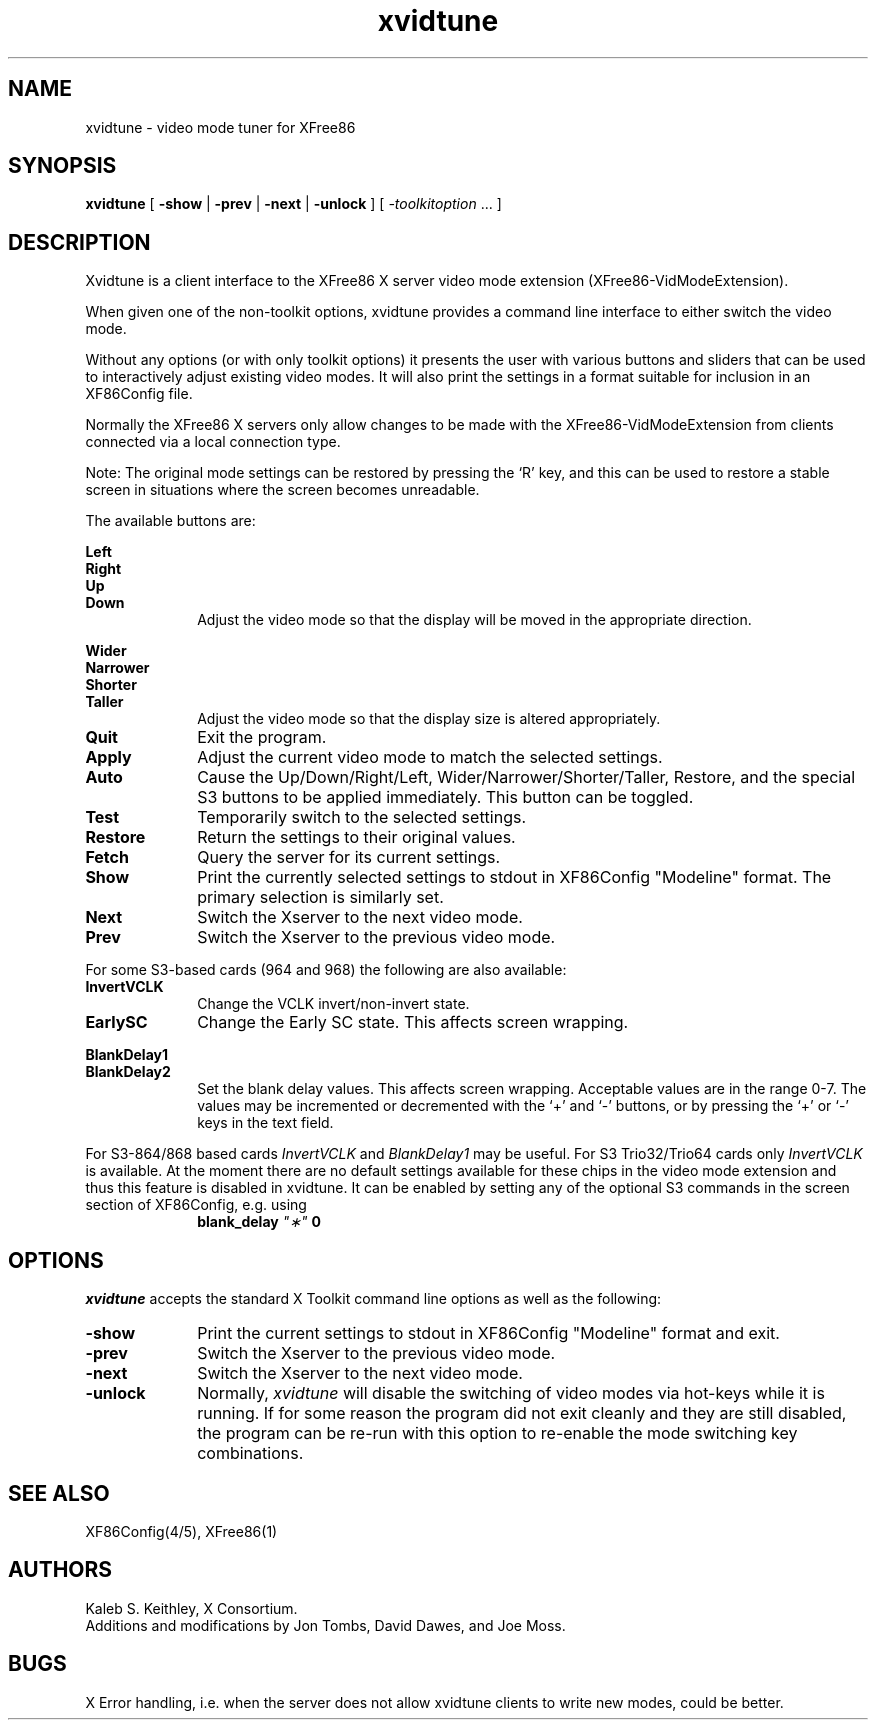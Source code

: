 .\" $XFree86$
.\"
.\" Copyright (c) 1995  Kaleb S. KEITHLEY
.\"
.\" Permission is hereby granted, free of charge, to any person obtaining
.\" a copy of this software and associated documentation files (the
.\" "Software"), to deal in the Software without restriction, including
.\" without limitation the rights to use, copy, modify, merge, publish,
.\" distribute, sublicense, and/or sell copies of the Software, and to
.\" permit persons to whom the Software is furnished to do so, subject to
.\" the following conditions:
.\" 
.\" The above copyright notice and this permission notice shall be included
.\" in all copies or substantial portions of the Software.
.\" 
.\" THE SOFTWARE IS PROVIDED "AS IS", WITHOUT WARRANTY OF ANY KIND, EXPRESS
.\" OR IMPLIED, INCLUDING BUT NOT LIMITED TO THE WARRANTIES OF
.\" MERCHANTABILITY, FITNESS FOR A PARTICULAR PURPOSE AND NONINFRINGEMENT.
.\" IN NO EVENT SHALL Kaleb S. KEITHLEY BE LIABLE FOR ANY CLAIM, DAMAGES OR
.\" OTHER LIABILITY, WHETHER IN AN ACTION OF CONTRACT, TORT OR OTHERWISE,
.\" ARISING FROM, OUT OF OR IN CONNECTION WITH THE SOFTWARE OR THE USE OR
.\" OTHER DEALINGS IN THE SOFTWARE.
.\" 
.\" Except as contained in this notice, the name of Kaleb S. KEITHLEY shall
.\" not be used in advertising or otherwise to promote the sale, use or
.\" other dealings in this Software without prior written authorization
.\" from Kaleb S. KEITHLEY.
.\"
.TH xvidtune 1 __vendorversion__
.SH NAME
xvidtune \- video mode tuner for XFree86
.SH SYNOPSIS
.B xvidtune
[
.B -show
|
.B -prev
|
.B -next
|
.B -unlock
] [
.I \-toolkitoption
\&.\|.\|. ]
.SH DESCRIPTION
Xvidtune is a client interface to the XFree86 X server video mode
extension (XFree86-VidModeExtension).
.PP
When given one of the non-toolkit options, xvidtune provides
a command line interface to either switch the video mode.
.PP
Without any options (or with only toolkit options) it
presents the user with various buttons and sliders that can be
used to interactively adjust existing video modes.
It will also print the settings in a format suitable for inclusion
in an XF86Config file.
.PP
Normally the XFree86 X servers only allow changes to be made with
the XFree86-VidModeExtension from clients connected via a local
connection type.
.PP
Note:  The original mode settings can be restored by pressing the `R' key,
and this can be used to restore a stable screen in situations where the
screen becomes unreadable.
.PP
The available buttons are:
.PP
.nf
.B Left
.B Right
.B Up
.B Down
.fi
.RS 10
Adjust the video mode so that the display will be moved in the
appropriate direction.
.RE
.PP
.nf
.B Wider
.B Narrower
.B Shorter
.B Taller
.fi
.RS 10
Adjust the video mode so that the display size is altered
appropriately.
.RE
.TP 10
.B Quit
Exit the program.
.TP 10
.B Apply
Adjust the current video mode to match the selected settings.
.TP 10
.B Auto
Cause the Up/Down/Right/Left, Wider/Narrower/Shorter/Taller, Restore,
and the special S3 buttons to be applied immediately.
This button can be toggled.
.TP 10
.B Test
Temporarily switch to the selected settings.
.TP 10
.B Restore
Return the settings to their original values.
.TP 10
.B Fetch
Query the server for its current settings.
.TP 10
.B Show
Print the currently selected settings to stdout in XF86Config
"Modeline" format.  The primary selection is similarly set.
.TP 10
.B Next
Switch the Xserver to the next video mode.
.TP 10
.B Prev
Switch the Xserver to the previous video mode.
.PP
For some S3-based cards (964 and 968) the following are also available:
.TP 10
.B InvertVCLK
Change the VCLK invert/non-invert state.
.TP 10
.B EarlySC
Change the Early SC state.  This affects screen wrapping.
.PP
.nf
.B BlankDelay1
.B BlankDelay2
.fi
.RS 10
Set the blank delay values.  This affects screen wrapping.  Acceptable
values are in the range 0\-7.  The values may be incremented or decremented
with the `+' and `-' buttons, or by pressing the `+' or `-' keys in the
text field.
.RE
.PP
For S3-864/868 based cards \fIInvertVCLK\fP and \fIBlankDelay1\fP may
be useful.  For S3 Trio32/Trio64 cards only \fIInvertVCLK\fP is available.
At the moment there are no default settings available for these chips 
in the video mode extension and thus this feature is disabled in xvidtune.
It can be enabled by setting any of the optional S3 commands in the
screen section of XF86Config, e.g. using
.RS 10
.B blank_delay \fI"\(**"\fP 0
.RE
.SH OPTIONS
\fIxvidtune\fP accepts the standard X Toolkit command line options as well
as the following:
.TP 10
.B \-show
Print the current settings to stdout in XF86Config
"Modeline" format and exit.
.TP 10
.B \-prev
Switch the Xserver to the previous video mode.
.TP 10
.B \-next
Switch the Xserver to the next video mode.
.TP 10
.B \-unlock
Normally, \fIxvidtune\fP will disable the switching of video modes
via hot-keys while it is running.  If for some reason the program
did not exit cleanly and they are still disabled, the program can
be re-run with this option to re-enable the mode switching key
combinations.
.SH SEE ALSO
XF86Config(4/5), XFree86(1)
.SH AUTHORS
Kaleb S. Keithley, X Consortium.
.br
Additions and modifications by Jon Tombs, David Dawes, and Joe Moss.
.SH BUGS
X Error handling, i.e. when the server does not allow xvidtune
clients to write new modes, could be better.
